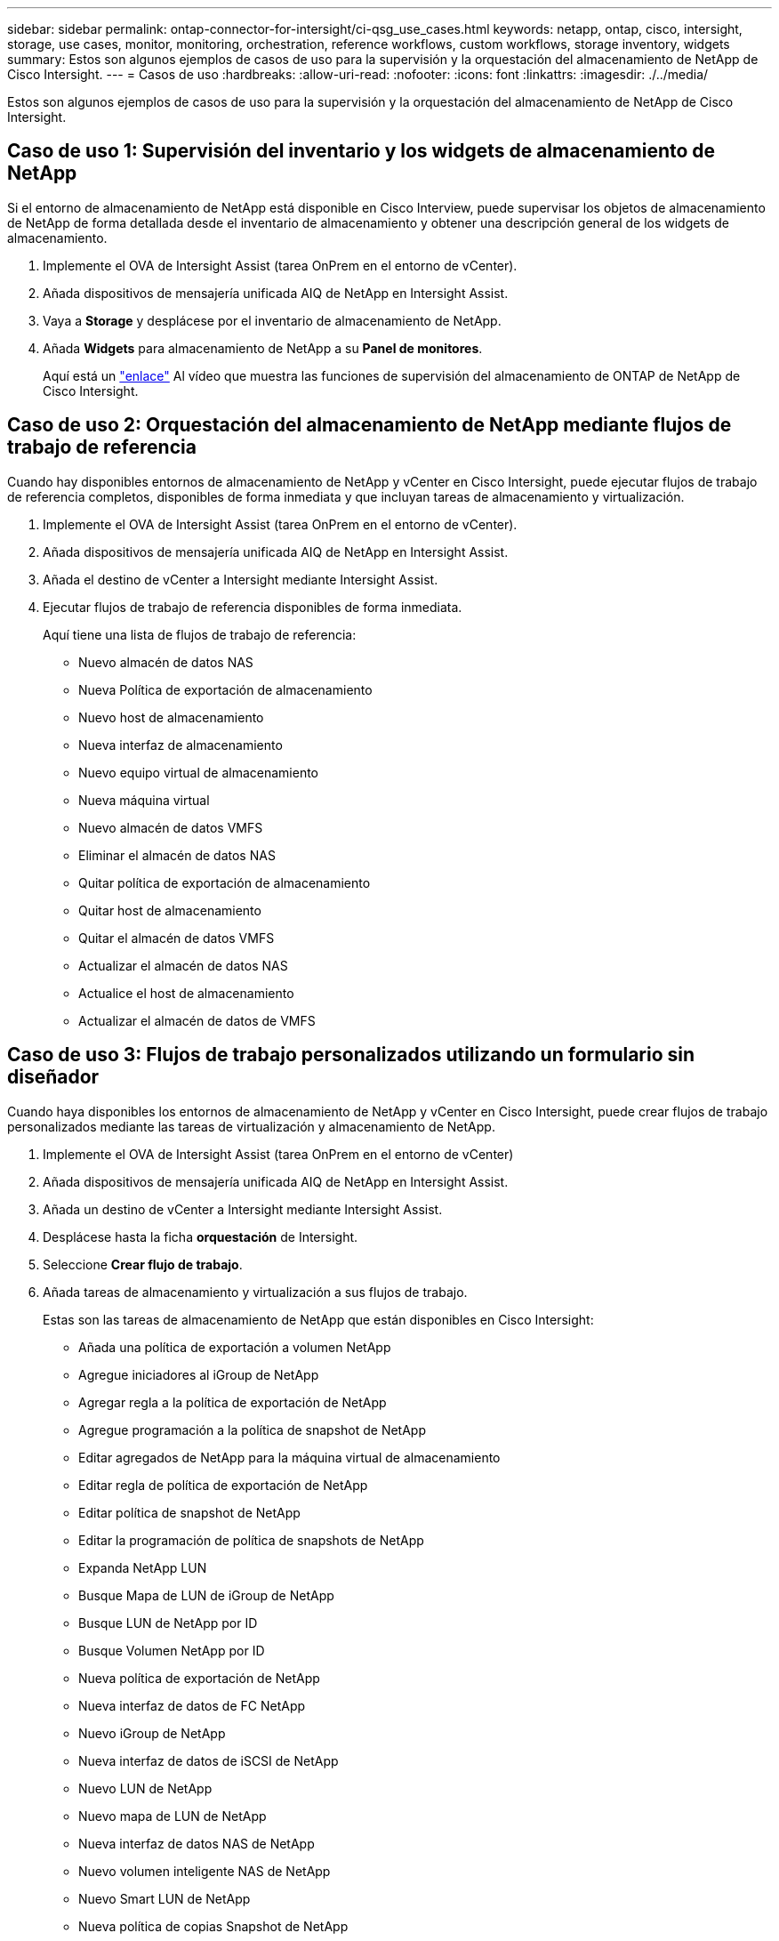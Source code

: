 ---
sidebar: sidebar 
permalink: ontap-connector-for-intersight/ci-qsg_use_cases.html 
keywords: netapp, ontap, cisco, intersight, storage, use cases, monitor, monitoring, orchestration, reference workflows, custom workflows, storage inventory, widgets 
summary: Estos son algunos ejemplos de casos de uso para la supervisión y la orquestación del almacenamiento de NetApp de Cisco Intersight. 
---
= Casos de uso
:hardbreaks:
:allow-uri-read: 
:nofooter: 
:icons: font
:linkattrs: 
:imagesdir: ./../media/


[role="lead"]
Estos son algunos ejemplos de casos de uso para la supervisión y la orquestación del almacenamiento de NetApp de Cisco Intersight.



== Caso de uso 1: Supervisión del inventario y los widgets de almacenamiento de NetApp

Si el entorno de almacenamiento de NetApp está disponible en Cisco Interview, puede supervisar los objetos de almacenamiento de NetApp de forma detallada desde el inventario de almacenamiento y obtener una descripción general de los widgets de almacenamiento.

. Implemente el OVA de Intersight Assist (tarea OnPrem en el entorno de vCenter).
. Añada dispositivos de mensajería unificada AIQ de NetApp en Intersight Assist.
. Vaya a *Storage* y desplácese por el inventario de almacenamiento de NetApp.
. Añada *Widgets* para almacenamiento de NetApp a su *Panel de monitores*.
+
Aquí está un https://tv.netapp.com/detail/video/6228096841001["enlace"^] Al vídeo que muestra las funciones de supervisión del almacenamiento de ONTAP de NetApp de Cisco Intersight.





== Caso de uso 2: Orquestación del almacenamiento de NetApp mediante flujos de trabajo de referencia

Cuando hay disponibles entornos de almacenamiento de NetApp y vCenter en Cisco Intersight, puede ejecutar flujos de trabajo de referencia completos, disponibles de forma inmediata y que incluyan tareas de almacenamiento y virtualización.

. Implemente el OVA de Intersight Assist (tarea OnPrem en el entorno de vCenter).
. Añada dispositivos de mensajería unificada AIQ de NetApp en Intersight Assist.
. Añada el destino de vCenter a Intersight mediante Intersight Assist.
. Ejecutar flujos de trabajo de referencia disponibles de forma inmediata.
+
Aquí tiene una lista de flujos de trabajo de referencia:

+
** Nuevo almacén de datos NAS
** Nueva Política de exportación de almacenamiento
** Nuevo host de almacenamiento
** Nueva interfaz de almacenamiento
** Nuevo equipo virtual de almacenamiento
** Nueva máquina virtual
** Nuevo almacén de datos VMFS
** Eliminar el almacén de datos NAS
** Quitar política de exportación de almacenamiento
** Quitar host de almacenamiento
** Quitar el almacén de datos VMFS
** Actualizar el almacén de datos NAS
** Actualice el host de almacenamiento
** Actualizar el almacén de datos de VMFS






== Caso de uso 3: Flujos de trabajo personalizados utilizando un formulario sin diseñador

Cuando haya disponibles los entornos de almacenamiento de NetApp y vCenter en Cisco Intersight, puede crear flujos de trabajo personalizados mediante las tareas de virtualización y almacenamiento de NetApp.

. Implemente el OVA de Intersight Assist (tarea OnPrem en el entorno de vCenter)
. Añada dispositivos de mensajería unificada AIQ de NetApp en Intersight Assist.
. Añada un destino de vCenter a Intersight mediante Intersight Assist.
. Desplácese hasta la ficha *orquestación* de Intersight.
. Seleccione *Crear flujo de trabajo*.
. Añada tareas de almacenamiento y virtualización a sus flujos de trabajo.
+
Estas son las tareas de almacenamiento de NetApp que están disponibles en Cisco Intersight:

+
** Añada una política de exportación a volumen NetApp
** Agregue iniciadores al iGroup de NetApp
** Agregar regla a la política de exportación de NetApp
** Agregue programación a la política de snapshot de NetApp
** Editar agregados de NetApp para la máquina virtual de almacenamiento
** Editar regla de política de exportación de NetApp
** Editar política de snapshot de NetApp
** Editar la programación de política de snapshots de NetApp
** Expanda NetApp LUN
** Busque Mapa de LUN de iGroup de NetApp
** Busque LUN de NetApp por ID
** Busque Volumen NetApp por ID
** Nueva política de exportación de NetApp
** Nueva interfaz de datos de FC NetApp
** Nuevo iGroup de NetApp
** Nueva interfaz de datos de iSCSI de NetApp
** Nuevo LUN de NetApp
** Nuevo mapa de LUN de NetApp
** Nueva interfaz de datos NAS de NetApp
** Nuevo volumen inteligente NAS de NetApp
** Nuevo Smart LUN de NetApp
** Nueva política de copias Snapshot de NetApp
** Nuevo equipo virtual de almacenamiento de NetApp
** Nuevo volumen NetApp
** Nueva snapshot de volúmenes de NetApp
** Quite la política de exportación de volúmenes NetApp
** Eliminar Política de exportación de NetApp
** Quite la interfaz de datos de FC de NetApp
** Quite el iGroup de NetApp
** Elimine la interfaz IP de NetApp
** Quite la LUN de NetApp
** Quite Mapa de LUN de NetApp
** Elimine el volumen inteligente del NAS de NetApp
** Eliminar NetApp Smart LUN
** Eliminar la política de snapshot de NetApp
** Quitar la máquina virtual de almacenamiento de NetApp
** Quite el volumen NetApp
** Quite una snapshot de volumen NetApp
** Eliminar regla de la política de exportación de NetApp
** Quitar programación de la política de snapshots de NetApp
** Cambie el nombre de NetApp Volume Snapshot
** Actualice la capacidad del volumen NetApp
+
Para obtener más información acerca de cómo personalizar flujos de trabajo con tareas de virtualización y almacenamiento de NetApp, vea el vídeo https://tv.netapp.com/detail/video/6228095945001["Orquestación de almacenamiento de NetApp ONTAP en Cisco Intersight"^].




